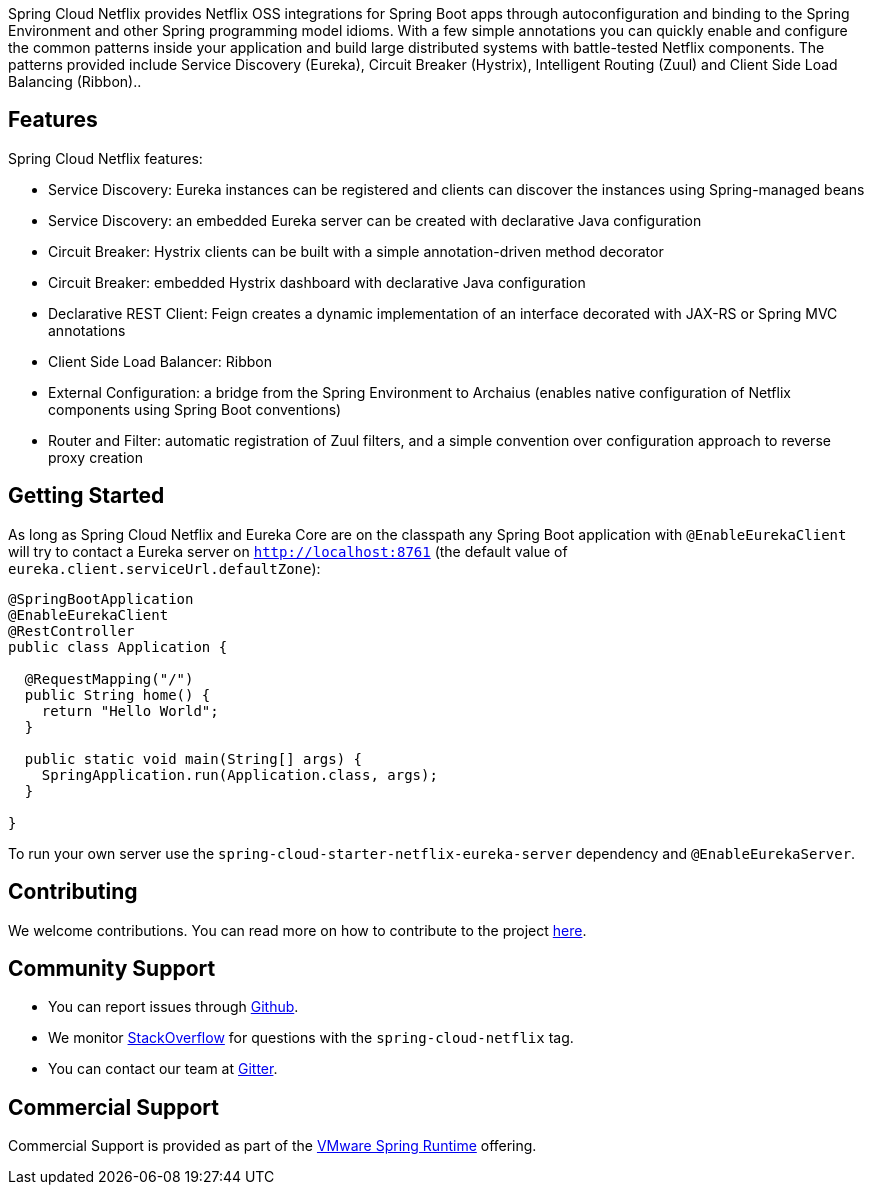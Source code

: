 Spring Cloud Netflix provides Netflix OSS integrations for Spring Boot apps through autoconfiguration and binding to the Spring Environment and other Spring programming model idioms. With a few simple annotations you can quickly enable and configure the common patterns inside your application and build large distributed systems with battle-tested Netflix components. The patterns provided include Service Discovery (Eureka), Circuit Breaker (Hystrix), Intelligent Routing (Zuul) and Client Side Load Balancing (Ribbon)..

## Features

Spring Cloud Netflix features:

* Service Discovery: Eureka instances can be registered and clients can discover the instances using Spring-managed beans
* Service Discovery: an embedded Eureka server can be created with declarative Java configuration
* Circuit Breaker: Hystrix clients can be built with a simple annotation-driven method decorator
* Circuit Breaker: embedded Hystrix dashboard with declarative Java configuration
* Declarative REST Client: Feign creates a dynamic implementation of an interface decorated with JAX-RS or Spring MVC annotations
* Client Side Load Balancer: Ribbon
* External Configuration: a bridge from the Spring Environment to Archaius (enables native configuration of Netflix components using Spring Boot conventions)
* Router and Filter: automatic registration of Zuul filters, and a simple convention over configuration approach to reverse proxy creation

## Getting Started

As long as Spring Cloud Netflix and Eureka Core are on the
classpath any Spring Boot application with `@EnableEurekaClient` will try to contact a Eureka
server on `http://localhost:8761` (the default value of
`eureka.client.serviceUrl.defaultZone`):

```java
@SpringBootApplication
@EnableEurekaClient
@RestController
public class Application {

  @RequestMapping("/")
  public String home() {
    return "Hello World";
  }

  public static void main(String[] args) {
    SpringApplication.run(Application.class, args);
  }

}
```

To run your own server use the `spring-cloud-starter-netflix-eureka-server` dependency and `@EnableEurekaServer`.

## Contributing

We welcome contributions. You can read more on how to contribute to the project https://github.com/spring-cloud/spring-cloud-netflix#contributing[here].

## Community Support

* You can report issues through https://github.com/spring-cloud/spring-cloud-netflix/issues[Github].
* We monitor https://stackoverflow.com/[StackOverflow] for questions with the `spring-cloud-netflix` tag.
* You can contact our team at https://gitter.im/spring-cloud/spring-cloud[Gitter].

## Commercial Support

Commercial Support is provided as part of the https://spring.io/support[VMware Spring Runtime] offering.
